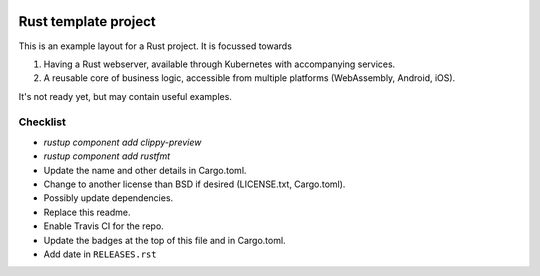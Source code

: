 .. image:: https://travis-ci.org/mverleg/rust_template.svg?branch=master
    :target: https://travis-ci.org/mverleg/rust_template

.. image:: https://deps.rs/repo/github/mverleg/rust_template/status.svg
    :target: https://deps.rs/repo/github/mverleg/rust_template

.. image:: https://img.shields.io/badge/License-BSD%203--Clause-blue.svg
    :target: https://opensource.org/licenses/BSD-3-Clause




Rust template project
===============================

This is an example layout for a Rust project. It is focussed towards

1) Having a Rust webserver, available through Kubernetes with accompanying services.
2) A reusable core of business logic, accessible from multiple platforms (WebAssembly, Android, iOS).

It's not ready yet, but may contain useful examples.

Checklist
-------------------------------

* `rustup component add clippy-preview`
* `rustup component add rustfmt`
* Update the name and other details in Cargo.toml.
* Change to another license than BSD if desired (LICENSE.txt, Cargo.toml).
* Possibly update dependencies.
* Replace this readme.
* Enable Travis CI for the repo.
* Update the badges at the top of this file and in Cargo.toml.
* Add date in ``RELEASES.rst``
